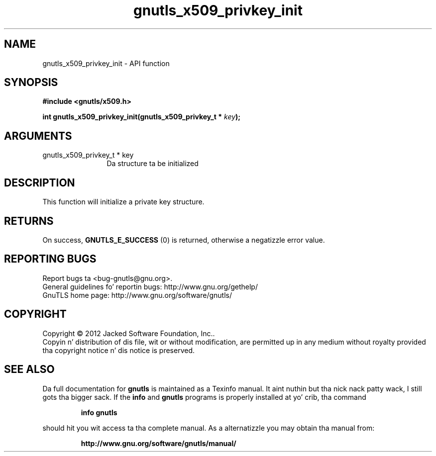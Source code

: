 .\" DO NOT MODIFY THIS FILE!  Dat shiznit was generated by gdoc.
.TH "gnutls_x509_privkey_init" 3 "3.1.15" "gnutls" "gnutls"
.SH NAME
gnutls_x509_privkey_init \- API function
.SH SYNOPSIS
.B #include <gnutls/x509.h>
.sp
.BI "int gnutls_x509_privkey_init(gnutls_x509_privkey_t * " key ");"
.SH ARGUMENTS
.IP "gnutls_x509_privkey_t * key" 12
Da structure ta be initialized
.SH "DESCRIPTION"
This function will initialize a private key structure.
.SH "RETURNS"
On success, \fBGNUTLS_E_SUCCESS\fP (0) is returned, otherwise a
negatizzle error value.
.SH "REPORTING BUGS"
Report bugs ta <bug-gnutls@gnu.org>.
.br
General guidelines fo' reportin bugs: http://www.gnu.org/gethelp/
.br
GnuTLS home page: http://www.gnu.org/software/gnutls/

.SH COPYRIGHT
Copyright \(co 2012 Jacked Software Foundation, Inc..
.br
Copyin n' distribution of dis file, wit or without modification,
are permitted up in any medium without royalty provided tha copyright
notice n' dis notice is preserved.
.SH "SEE ALSO"
Da full documentation for
.B gnutls
is maintained as a Texinfo manual. It aint nuthin but tha nick nack patty wack, I still gots tha bigger sack.  If the
.B info
and
.B gnutls
programs is properly installed at yo' crib, tha command
.IP
.B info gnutls
.PP
should hit you wit access ta tha complete manual.
As a alternatizzle you may obtain tha manual from:
.IP
.B http://www.gnu.org/software/gnutls/manual/
.PP
